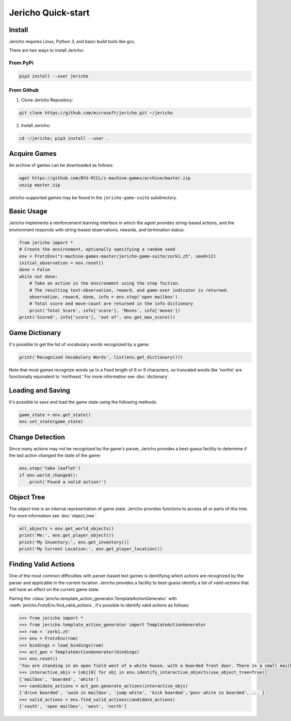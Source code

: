Jericho Quick-start
===================

Install
-------

Jericho requires Linux, Python 3, and basic build tools like gcc.

There are two ways to install Jericho:

From PyPi
.........

.. code-block:: bash

   pip3 install --user jericho


From Github
...........

1. Clone Jericho Repository:

.. code-block:: bash

    git clone https://github.com/microsoft/jericho.git ~/jericho

2. Install Jericho:

.. code-block:: bash

    cd ~/jericho; pip3 install --user .


Acquire Games
-------------

An archive of games can be downloaded as follows:

.. code-block:: bash

   wget https://github.com/BYU-PCCL/z-machine-games/archive/master.zip
   unzip master.zip

Jericho-supported games may be found in the ``jericho-game-suite`` subdirectory.


Basic Usage
-----------

Jericho implements a reinforcement learning interface in which the agent provides string-based actions, and the environment responds with string-based observations, rewards, and termination status:

.. code-block:: python

                from jericho import *
                # Create the environment, optionally specifying a random seed
                env = FrotzEnv("z-machine-games-master/jericho-game-suite/zork1.z5", seed=12)
                initial_observation = env.reset()
                done = False
                while not done:
                    # Take an action in the environment using the step fuction.
                    # The resulting text-observation, reward, and game-over indicator is returned.
                    observation, reward, done, info = env.step('open mailbox')
                    # Total score and move-count are returned in the info dictionary
                    print('Total Score', info['score'], 'Moves', info['moves'])
                print('Scored', info['score'], 'out of', env.get_max_score())


Game Dictionary
---------------

It's possible to get the list of vocabulary words recognized by a game:

.. code-block:: python

                print('Recognized Vocabulary Words', list(env.get_dictionary()))

Note that most games recognize words up to a fixed length of 6 or 9 characters, so truncated words like 'northe' are functionally equivalent to 'northeast.' For more information see :doc:`dictionary`.


Loading and Saving
------------------

It's possible to save and load the game state using the following methods:

.. code-block:: python

                game_state = env.get_state()
                env.set_state(game_state)


Change Detection
----------------

Since many actions may not be recognized by the game's parser, Jericho provides a best-guess facility to determine if the last action changed the state of the game:

.. code-block:: python

                env.step('take leaflet')
                if env.world_changed():
                    print('Found a valid action!')


Object Tree
-----------

The object tree is an internal representation of game state. Jericho provides functions to access all or parts of this tree. For more information see :doc:`object_tree`.

.. code-block:: python

                all_objects = env.get_world_objects()
                print('Me:', env.get_player_object())
                print('My Inventory:', env.get_inventory())
                print('My Current Location:', env.get_player_location())


Finding Valid Actions
---------------------

One of the most common difficulties with parser-based text games is identifying which actions are recognized by the parser and applicable in the current location. Jericho provides a facility to best-guess identify a list of *valid-actions* that will have an effect on the current game state.

Pairing the :class:`jericho.template_action_generator.TemplateActionGenerator` with :meth:`jericho.FrotzEnv.find_valid_actions`, it's possible to identify valid actions as follows:


.. code-block:: python

                >>> from jericho import *
                >>> from jericho.template_action_generator import TemplateActionGenerator
                >>> rom = 'zork1.z5'
                >>> env = FrotzEnv(rom)
                >>> bindings = load_bindings(rom)
                >>> act_gen = TemplateActionGenerator(bindings)
                >>> env.reset()
                'You are standing in an open field west of a white house, with a boarded front door. There is a small mailbox here.'
                >>> interactive_objs = [obj[0] for obj in env.identify_interactive_objects(use_object_tree=True)]
                ['mailbox', 'boarded', 'white']
                >>> candidate_actions = act_gen.generate_actions(interactive_objs)
                ['drive boarded', 'swim in mailbox', 'jump white', 'kick boarded','pour white in boarded', ... ]
                >>> valid_actions = env.find_valid_actions(candidate_actions)
                ['south', 'open mailbox', 'west', 'north']
